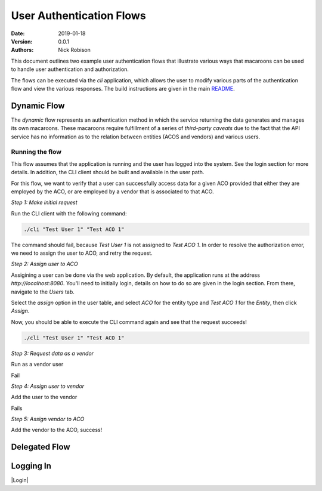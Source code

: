 =========================
User Authentication Flows
=========================
:Date: 2019-01-18
:Version: 0.0.1
:Authors: - Nick Robison

This document outlines two example user authentication flows that illustrate various ways that macaroons can be used to handle user authentication and authorization.

The flows can be executed via the *cli* application, which allows the user to modify various parts of the authentication flow and view the various responses.
The build instructions are given in the main `README <../../README.md#cli-client>`_.

Dynamic Flow
============

The *dynamic* flow represents an authentication method in which the service returning the data generates and manages its own macaroons.
These macaroons require fulfillment of a series of *third-party caveats* due to the fact that the API service has no information as to the relation between entities (ACOS and vendors) and various users.

Running the flow
----------------

This flow assumes that the application is running and the user has logged into the system.
See the login section for more details.
In addition, the CLI client should be built and available in the user path.

For this flow, we want to verify that a user can successfully access data for a given ACO provided that either they are employed by the ACO, or are employed by a vendor that is associated to that ACO.

*Step 1: Make initial request*

Run the CLI client with the following command:

.. code-block:: bash

   ./cli "Test User 1" "Test ACO 1"

The command should fail, because *Test User 1* is not assigned to *Test ACO 1*.
In order to resolve the authorization error, we need to assign the user to ACO, and retry the request.

.. image:: images/flows/user-failure.png
    :width: 500
    :alt: Unsuccesful user request


*Step 2: Assign user to ACO*

Assigining a user can be done via the web application.
By default, the application runs at the address `http://localhost:8080`.
You'll need to initially login, details on how to do so are given in the login section.
From there, navigate to the `Users` tab.

.. image:: images/flows/user-screen.png
    :width: 500
    :alt: Application page showing all registered users

Select the *assign* option in the user table, and select `ACO` for the entity type and `Test ACO 1` for the `Entity`, then click *Assign*.

.. image:: images/flows/user-assign.png
    :width: 500
    :alt: Assign user to ACO

Now, you should be able to execute the CLI command again and see that the request succeeds!

.. code-block:: bash

   ./cli "Test User 1" "Test ACO 1"

.. image:: images/flows/user-success.png
    :width: 500
    :alt: Successful user request

*Step 3: Request data as a vendor*

Run as a vendor user

Fail

*Step 4: Assign user to vendor*

Add the user to the vendor

Fails

*Step 5: Assign vendor to ACO*

Add the vendor to the ACO, success!


Delegated Flow
==============





Logging In
==========



|Login|

